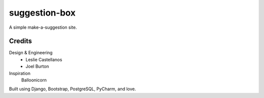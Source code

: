 suggestion-box
==============

A simple make-a-suggestion site.


Credits
-------

Design & Engineering
  - Leslie Castellanos
  - Joel Burton

Inspiration
  Balloonicorn

Built using Django, Bootstrap, PostgreSQL, PyCharm, and love.